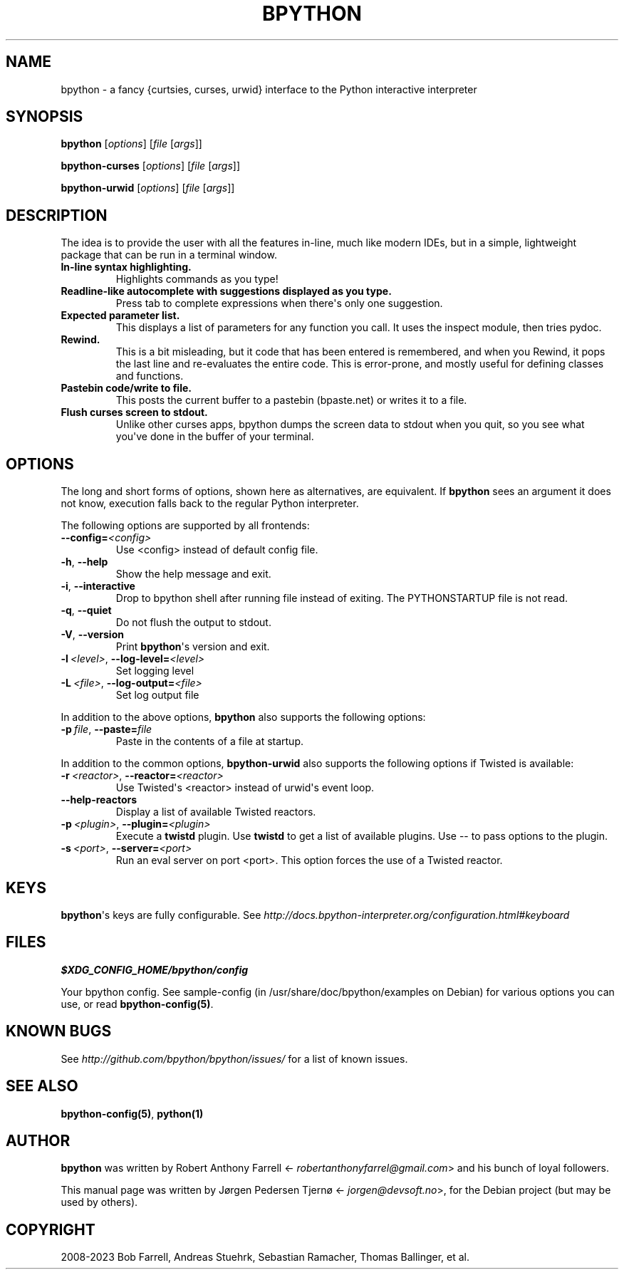 .\" Man page generated from reStructuredText.
.
.
.nr rst2man-indent-level 0
.
.de1 rstReportMargin
\\$1 \\n[an-margin]
level \\n[rst2man-indent-level]
level margin: \\n[rst2man-indent\\n[rst2man-indent-level]]
-
\\n[rst2man-indent0]
\\n[rst2man-indent1]
\\n[rst2man-indent2]
..
.de1 INDENT
.\" .rstReportMargin pre:
. RS \\$1
. nr rst2man-indent\\n[rst2man-indent-level] \\n[an-margin]
. nr rst2man-indent-level +1
.\" .rstReportMargin post:
..
.de UNINDENT
. RE
.\" indent \\n[an-margin]
.\" old: \\n[rst2man-indent\\n[rst2man-indent-level]]
.nr rst2man-indent-level -1
.\" new: \\n[rst2man-indent\\n[rst2man-indent-level]]
.in \\n[rst2man-indent\\n[rst2man-indent-level]]u
..
.TH "BPYTHON" "1" "Jan 18, 2023" " "0.24"" "bpython"
.SH NAME
bpython \- a fancy {curtsies, curses, urwid} interface to the Python interactive interpreter
.SH SYNOPSIS
.sp
\fBbpython\fP [\fIoptions\fP] [\fIfile\fP [\fIargs\fP]]
.sp
\fBbpython\-curses\fP [\fIoptions\fP] [\fIfile\fP [\fIargs\fP]]
.sp
\fBbpython\-urwid\fP [\fIoptions\fP] [\fIfile\fP [\fIargs\fP]]
.SH DESCRIPTION
.sp
The idea is to provide the user with all the features in\-line, much like modern
IDEs, but in a simple, lightweight package that can be run in a terminal window.
.INDENT 0.0
.TP
.B In\-line syntax highlighting.
Highlights commands as you type!
.TP
.B Readline\-like autocomplete with suggestions displayed as you type.
Press tab to complete expressions when there\(aqs only one suggestion.
.TP
.B Expected parameter list.
This displays a list of parameters for any function you call. It uses the
inspect module, then tries pydoc.
.TP
.B Rewind.
This is a bit misleading, but it code that has been entered is remembered,
and when you Rewind, it pops the last line and re\-evaluates the entire
code. This is error\-prone, and mostly useful for defining classes and
functions.
.TP
.B Pastebin code/write to file.
This posts the current buffer to a pastebin (bpaste.net) or writes it
to a file.
.TP
.B Flush curses screen to stdout.
Unlike other curses apps, bpython dumps the screen data to stdout when you
quit, so you see what you\(aqve done in the buffer of your terminal.
.UNINDENT
.SH OPTIONS
.sp
The long and short forms of options, shown here as alternatives, are equivalent.
If \fBbpython\fP sees an argument it does not know, execution falls back to
the regular Python interpreter.
.sp
The following options are supported by all frontends:
.INDENT 0.0
.TP
.BI \-\-config\fB= <config>
Use <config> instead of default config file.
.TP
.B  \-h\fP,\fB  \-\-help
Show the help message and exit.
.TP
.B  \-i\fP,\fB  \-\-interactive
Drop to bpython shell after running file instead of
exiting. The PYTHONSTARTUP file is not read.
.TP
.B  \-q\fP,\fB  \-\-quiet
Do not flush the output to stdout.
.TP
.B  \-V\fP,\fB  \-\-version
Print \fBbpython\fP\(aqs version and exit.
.TP
.BI \-l \ <level>\fR,\fB \ \-\-log\-level\fB= <level>
Set logging level
.TP
.BI \-L \ <file>\fR,\fB \ \-\-log\-output\fB= <file>
Set log output file
.UNINDENT
.sp
In addition to the above options, \fBbpython\fP also supports the following
options:
.INDENT 0.0
.TP
.BI \-p \ file\fR,\fB \ \-\-paste\fB= file
Paste in the contents of a file at startup.
.UNINDENT
.sp
In addition to the common options, \fBbpython\-urwid\fP also supports the
following options if Twisted is available:
.INDENT 0.0
.TP
.BI \-r \ <reactor>\fR,\fB \ \-\-reactor\fB= <reactor>
Use Twisted\(aqs <reactor> instead of urwid\(aqs
event loop.
.TP
.B  \-\-help\-reactors
Display a list of available Twisted
reactors.
.TP
.BI \-p \ <plugin>\fR,\fB \ \-\-plugin\fB= <plugin>
Execute a \fBtwistd\fP plugin. Use
\fBtwistd\fP to get a list of available
plugins. Use \-\- to pass options to the
plugin.
.TP
.BI \-s \ <port>\fR,\fB \ \-\-server\fB= <port>
Run an eval server on port <port>. This
option forces the use of a Twisted reactor.
.UNINDENT
.SH KEYS
.sp
\fBbpython\fP\(aqs keys are fully configurable. See
\fI\%http://docs.bpython\-interpreter.org/configuration.html#keyboard\fP
.SH FILES
.sp
\fB$XDG_CONFIG_HOME/bpython/config\fP
.sp
Your bpython config. See sample\-config (in /usr/share/doc/bpython/examples on
Debian) for various options you can use, or read \fBbpython\-config(5)\fP\&.
.SH KNOWN BUGS
.sp
See \fI\%http://github.com/bpython/bpython/issues/\fP for a list of known issues.
.SH SEE ALSO
.sp
\fBbpython\-config(5)\fP, \fBpython(1)\fP
.SH AUTHOR
.sp
\fBbpython\fP was written by Robert Anthony Farrell
<\fI\%robertanthonyfarrel@gmail.com\fP> and his bunch of loyal followers.
.sp
This manual page was written by Jørgen Pedersen Tjernø <\fI\%jorgen@devsoft.no\fP>,
for the Debian project (but may be used by others).
.SH COPYRIGHT
2008-2023 Bob Farrell, Andreas Stuehrk, Sebastian Ramacher, Thomas Ballinger, et al.
.\" Generated by docutils manpage writer.
.
